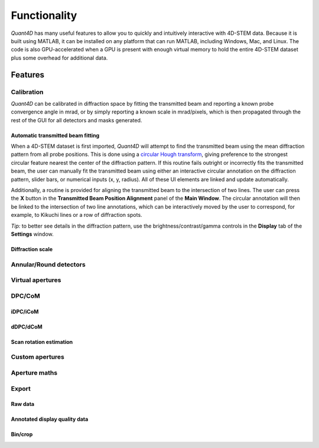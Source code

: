 .. _functionality:

Functionality
=============

`Quant4D` has many useful features to allow you to quickly and intuitively
interactive with 4D-STEM data. Because it is built using MATLAB, it can be
installed on any platform that can run MATLAB, including Windows, Mac, and
Linux. The code is also GPU-accelerated when a GPU is present with enough
virtual memory to hold the entire 4D-STEM dataset plus some overhead for
additional data. 

Features
--------

.. Import
    ******
    File formats
    ^^^^^^^^^^^^
    The **Import Window** automatically attempts to determine the file type by
    the file extension, with preset routines for several common file formats
    (EMPAD, Gatan, Medipix, MRC, HDF5). Any file format can be opened if file
    structure is known. The import parameters required are the offset to the
    start of the data

    Bin/crop
    ^^^^^^^^
    Subsample
    ^^^^^^^^^
    Memorymap
    ^^^^^^^^^

Calibration
***********
`Quant4D` can be calibrated in diffraction space by fitting the transmitted beam
and reporting a known probe convergence angle in mrad, or by simply reporting a
known scale in mrad/pixels, which is then propagated through the rest of the GUI
for all detectors and masks generated. 

Automatic transmitted beam fitting
^^^^^^^^^^^^^^^^^^^^^^^^^^^^^^^^^^
When a 4D-STEM dataset is first imported, `Quant4D` will attempt to find the
transmitted beam using the mean diffraction pattern from all probe positions. 
This is done using a
`circular Hough transform <https://mathworks.com/help/images/ref/imfindcircles.html>`_,
giving preference to the strongest circular feature nearest the center of the
diffraction pattern. If this routine fails outright or incorrectly fits the
transmitted beam, the user can manually fit the transmitted beam using either an
interactive circular annotation on the diffraction pattern, slider bars, or
numerical inputs (x, y, radius). All of these UI elements are linked and update
automatically.

Additionally, a routine is provided for aligning the transmitted beam to the
intersection of two lines. The user can press the **X** button in the
**Transmitted Beam Position Alignment** panel of the **Main Window**. The
circular annotation will then be linked to the intersection of two line
annotations, which can be interactively moved by the user to correspond, for 
example, to Kikuchi lines or a row of  diffraction spots.

*Tip:* to better see details in the diffraction pattern, use the
brightness/contrast/gamma controls in the **Display** tab of the **Settings**
window.  

Diffraction scale
^^^^^^^^^^^^^^^^^

Annular/Round detectors
***********************

Virtual apertures
*****************

DPC/CoM
*******
iDPC/iCoM
^^^^^^^^^
dDPC/dCoM
^^^^^^^^^
Scan rotation estimation
^^^^^^^^^^^^^^^^^^^^^^^^

Custom apertures
****************

Aperture maths
**************

Export
******
Raw data
^^^^^^^^
Annotated display quality data
^^^^^^^^^^^^^^^^^^^^^^^^^^^^^^
Bin/crop
^^^^^^^^